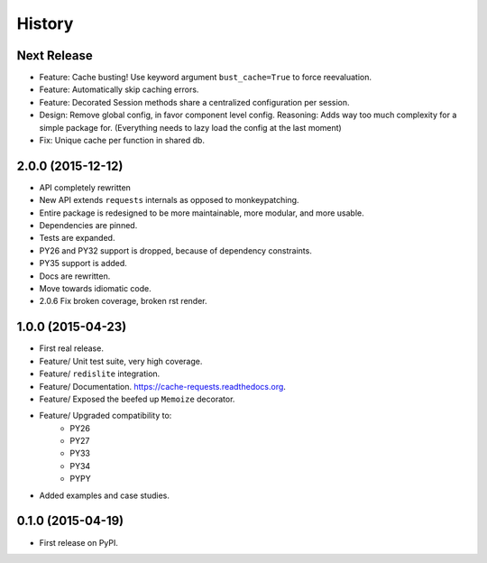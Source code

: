 =======
History
=======

Next Release
------------

- Feature: Cache busting! Use keyword argument ``bust_cache=True`` to force reevaluation.
- Feature: Automatically skip caching errors.
- Feature: Decorated Session methods share a centralized configuration per session.
- Design: Remove global config, in favor component level config.  Reasoning: Adds way too much complexity for a simple package for.  (Everything needs to lazy load the config at the last moment)
- Fix: Unique cache per function in shared db.

2.0.0 (2015-12-12)
------------------

- API completely rewritten
- New API extends ``requests`` internals as opposed to monkeypatching.
- Entire package is redesigned to be more maintainable, more modular, and more usable.
- Dependencies are pinned.
- Tests are expanded.
- PY26 and PY32 support is dropped, because of dependency constraints.
- PY35 support is added.
- Docs are rewritten.
- Move towards idiomatic code.
- 2.0.6 Fix broken coverage, broken rst render.

1.0.0 (2015-04-23)
------------------

- First real release.
- Feature/ Unit test suite, very high coverage.
- Feature/ ``redislite`` integration.
- Feature/ Documentation.  https://cache-requests.readthedocs.org.
- Feature/ Exposed the beefed up ``Memoize`` decorator.
- Feature/ Upgraded compatibility to:
    - PY26
    - PY27
    - PY33
    - PY34
    - PYPY
- Added examples and case studies.


0.1.0 (2015-04-19)
------------------

- First release on PyPI.
